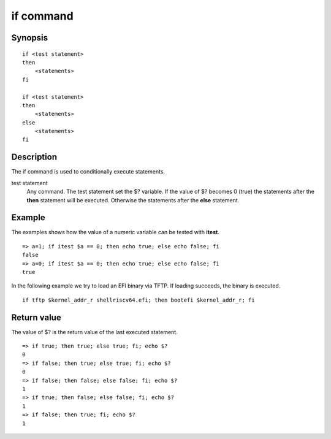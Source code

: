 .. SPDX-License-Identifier: GPL-2.0-or-later

.. index::
   single: if (command)

if command
==========

Synopsis
--------

::

    if <test statement>
    then
        <statements>
    fi

    if <test statement>
    then
        <statements>
    else
        <statements>
    fi

Description
-----------

The if command is used to conditionally execute statements.

test statement
    Any command. The test statement set the $? variable. If the value of
    $? becomes 0 (true) the statements after the **then** statement will
    be executed. Otherwise the statements after the **else** statement.

Example
-------

The examples shows how the value of a numeric variable can be tested with
**itest**.

::

    => a=1; if itest $a == 0; then echo true; else echo false; fi
    false
    => a=0; if itest $a == 0; then echo true; else echo false; fi
    true

In the following example we try to load an EFI binary via TFTP. If loading
succeeds, the binary is executed.

::

    if tftp $kernel_addr_r shellriscv64.efi; then bootefi $kernel_addr_r; fi

Return value
------------

The value of $? is the return value of the last executed statement.

::

    => if true; then true; else true; fi; echo $?
    0
    => if false; then true; else true; fi; echo $?
    0
    => if false; then false; else false; fi; echo $?
    1
    => if true; then false; else false; fi; echo $?
    1
    => if false; then true; fi; echo $?
    1
